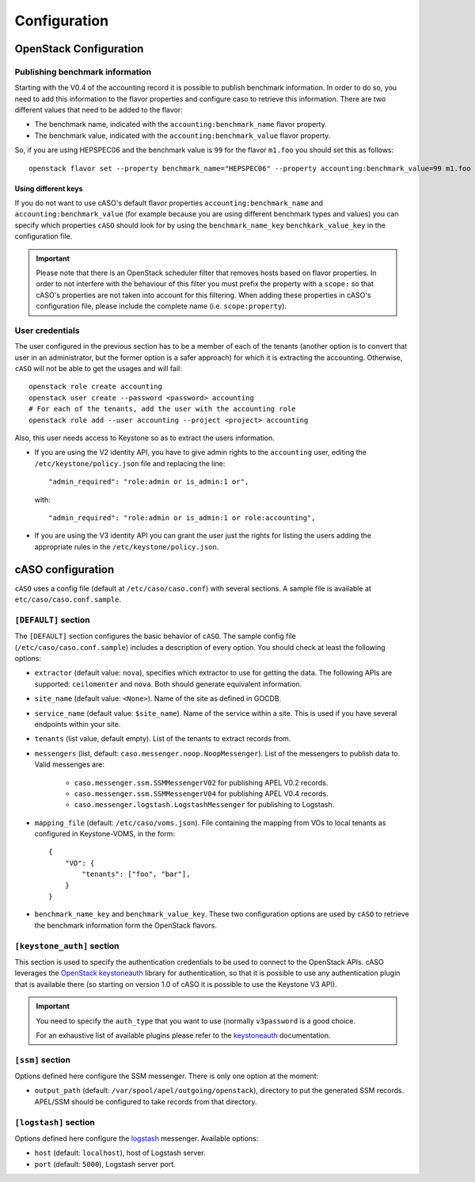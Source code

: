 ..
      Copyright 2015 Spanish National Research Council

      Licensed under the Apache License, Version 2.0 (the "License"); you may
      not use this file except in compliance with the License. You may obtain
      a copy of the License at

          http://www.apache.org/licenses/LICENSE-2.0

      Unless required by applicable law or agreed to in writing, software
      distributed under the License is distributed on an "AS IS" BASIS, WITHOUT
      WARRANTIES OR CONDITIONS OF ANY KIND, either express or implied. See the
      License for the specific language governing permissions and limitations
      under the License.

Configuration
*************

OpenStack Configuration
=======================

Publishing benchmark information
--------------------------------

Starting with the V0.4 of the accounting record it is possible to publish
benchmark information. In order to do so, you need to add this information to
the flavor properties and configure caso to retrieve this information. There
are two different values that need to be added to the flavor:

* The benchmark name, indicated with the ``accounting:benchmark_name`` flavor property.
* The benchmark value, indicated with the ``accounting:benchmark_value`` flavor property.

So, if you are using HEPSPEC06 and the benchmark value is ``99`` for the flavor
``m1.foo`` you should set this as follows::

    openstack flavor set --property benchmark_name="HEPSPEC06" --property accounting:benchmark_value=99 m1.foo

Using different keys
~~~~~~~~~~~~~~~~~~~~

If you do not want to use cASO's default flavor properties ``accounting:benchmark_name`` and
``accounting:benchmark_value`` (for example because you are using different benchmark types
and values) you can specify which properties ``cASO`` should look for by using
the ``benchmark_name_key`` ``benchkark_value_key`` in the configuration file.

.. important::

    Please note that there is an OpenStack scheduler filter that removes hosts
    based on flavor properties. In order to not interfere with the behaviour of
    this filter you must prefix the property with a ``scope:`` so that cASO's
    properties are not taken into account for this filtering. When adding these
    properties in cASO's configuration file, please include the complete name
    (i.e. ``scope:property``).


User credentials
----------------

The user configured in the previous section has to be a member of each of the
tenants (another option is to convert that user in an administrator, but the
former option is a safer approach) for which it is extracting the accounting.
Otherwise, ``cASO`` will not be able to get the usages and will fail::

    openstack role create accounting
    openstack user create --password <password> accounting
    # For each of the tenants, add the user with the accounting role
    openstack role add --user accounting --project <project> accounting

Also, this user needs access to Keystone so as to extract the users
information.

* If you are using the V2 identity API, you have to give admin rights to the
  ``accounting`` user, editing the ``/etc/keystone/policy.json`` file and
  replacing the line::

      "admin_required": "role:admin or is_admin:1 or",

  with::

      "admin_required": "role:admin or is_admin:1 or role:accounting",

* If you are using the V3 identity API you can grant the user just the rights
  for listing the users adding the appropriate rules in the
  ``/etc/keystone/policy.json``.

cASO configuration
==================

``cASO`` uses a config file (default at ``/etc/caso/caso.conf``) with several
sections. A sample file is available at ``etc/caso/caso.conf.sample``.

``[DEFAULT]`` section
---------------------

The ``[DEFAULT]`` section configures the basic behavior of ``cASO``. The sample
config file (``/etc/caso/caso.conf.sample``) includes a description
of every option. You should check at least the following options:

* ``extractor`` (default value: ``nova``), specifies which extractor to use for
  getting the data. The following APIs are supported: ``ceilomenter`` and
  ``nova``. Both should generate equivalent information.
* ``site_name`` (default value: ``<None>``). Name of the site as defined in
  GOCDB.
* ``service_name`` (default value: ``$site_name``). Name of the service within
  a site. This is used if you have several endpoints within your site.
* ``tenants`` (list value, default empty). List of the tenants to extract
  records from.
* ``messengers`` (list, default: ``caso.messenger.noop.NoopMessenger``). List
  of the messengers to publish data to. Valid messenges are:
    * ``caso.messenger.ssm.SSMMessengerV02`` for publishing APEL V0.2 records.
    * ``caso.messenger.ssm.SSMMessengerV04`` for publishing APEL V0.4 records.
    * ``caso.messenger.logstash.LogstashMessenger`` for publishing to Logstash.
* ``mapping_file`` (default: ``/etc/caso/voms.json``). File containing the
  mapping from VOs to local tenants as configured in Keystone-VOMS, in the
  form::
    {
        "VO": {
            "tenants": ["foo", "bar"],
        }
    }
* ``benchmark_name_key`` and ``benchmark_value_key``. These two configuration
  options are used by ``cASO`` to retrieve the benchmark information form the
  OpenStack flavors.

``[keystone_auth]`` section
---------------------------

This section is used to specify the authentication credentials to be used to
connect to the OpenStack APIs. cASO leverages the `OpenStack keystoneauth
<https://docs.openstack.org/developer/keystoneauth/>`_ library for
authentication, so that it is possible to use any authentication plugin that is
available there (so starting on version 1.0 of cASO it is possible to use the
Keystone V3 API).


.. important::
   You need to specify the ``auth_type`` that you want to use (normally
   ``v3password`` is a good choice.

   For an exhaustive list of available plugins please refer to the
   `keystoneauth <http://docs.openstack.org/developer/keystoneauth/plugin-options.html#available-plugins>`_
   documentation.

``[ssm]`` section
-----------------

Options defined here configure the SSM messenger. There is only one option
at the moment:

* ``output_path`` (default: ``/var/spool/apel/outgoing/openstack``), directory
  to put the generated SSM records. APEL/SSM should be configured to take
  records from that directory.

``[logstash]`` section
----------------------

Options defined here configure the `logstash <https://www.elastic.co/products/logstash>`_
messenger. Available options:

* ``host`` (default: ``localhost``), host of Logstash server.
* ``port`` (default: ``5000``), Logstash server port.
